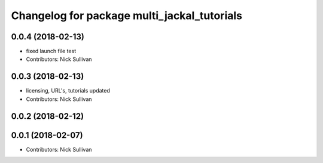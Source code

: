 ^^^^^^^^^^^^^^^^^^^^^^^^^^^^^^^^^^^^^^^^^^^^
Changelog for package multi_jackal_tutorials
^^^^^^^^^^^^^^^^^^^^^^^^^^^^^^^^^^^^^^^^^^^^

0.0.4 (2018-02-13)
------------------
* fixed launch file test
* Contributors: Nick Sullivan

0.0.3 (2018-02-13)
------------------
* licensing, URL's, tutorials updated
* Contributors: Nick Sullivan

0.0.2 (2018-02-12)
------------------

0.0.1 (2018-02-07)
------------------
* Contributors: Nick Sullivan
